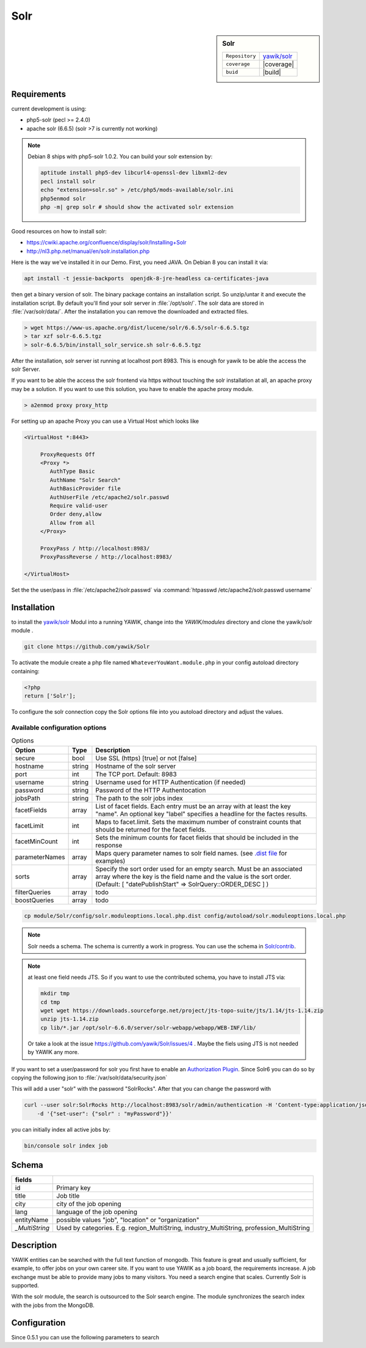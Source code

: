 .. index:: Solr
.. _solr:

Solr
----

.. sidebar:: Solr

   =======================  ==========================================
   ``Repository``            `yawik/solr`_
   ``coverage``              |coverage|
   ``buid``                  |build|
   =======================  ==========================================

.. |coverage| raw:: html

	<a href='https://coveralls.io/github/yawik/Solr?branch=develop'><img src='https://coveralls.io/repos/github/yawik/Solr/badge.svg?branch=develop' alt='Coverage Status' /></a>


.. |build| raw:: html

        <a href="https://travis-ci.org/yawik/Solr"><img src="https://travis-ci.org/yawik/Solr.svg?branch=master"></a>


Requirements
^^^^^^^^^^^^

current development is using:

* php5-solr (pecl >= 2.4.0)
* apache solr (6.6.5) (solr >7 is currently not working)

.. note:: Debian 8 ships with php5-solr 1.0.2. You can build your solr extension by:

    .. code-block:: sh

        aptitude install php5-dev libcurl4-openssl-dev libxml2-dev
        pecl install solr
        echo "extension=solr.so" > /etc/php5/mods-available/solr.ini
        php5enmod solr
        php -m| grep solr # should show the activated solr extension


Good resources on how to install solr:

* https://cwiki.apache.org/confluence/display/solr/Installing+Solr
* http://nl3.php.net/manual/en/solr.installation.php

Here is the way we've installed it in our Demo. First, you need JAVA. On Debian 8 you can install it via:

.. code-block:: sh

    apt install -t jessie-backports  openjdk-8-jre-headless ca-certificates-java


then get a binary version of solr. The binary package contains an installation script. So unzip/untar it and execute the
installation script. By default you'll find your solr server in :file:`/opt/solr/`. The solr data are stored in
:file:`/var/solr/data/`. After the installation you can remove the downloaded and extracted files.


.. code-block:: sh


   > wget https://www-us.apache.org/dist/lucene/solr/6.6.5/solr-6.6.5.tgz
   > tar xzf solr-6.6.5.tgz
   > solr-6.6.5/bin/install_solr_service.sh solr-6.6.5.tgz


After the installation, solr server ist running at localhost port 8983. This is enough for yawik to be able the access
the solr Server.

If you want to be able the access the solr frontend via https without touching the solr installation at all, an apache
proxy may be a solution. If you want to use this solution, you have to enable the apache proxy module.


.. code-block:: sh

    > a2enmod proxy proxy_http

For setting up an apache Proxy you can use a Virtual Host which looks like

.. code-block:: sh

    <VirtualHost *:8443>

         ProxyRequests Off
         <Proxy *>
            AuthType Basic
            AuthName "Solr Search"
            AuthBasicProvider file
            AuthUserFile /etc/apache2/solr.passwd
            Require valid-user
            Order deny,allow
            Allow from all
         </Proxy>

         ProxyPass / http://localhost:8983/
         ProxyPassReverse / http://localhost:8983/

    </VirtualHost>


Set the the user/pass in :file:`/etc/apache2/solr.passwd` via :command:`htpasswd /etc/apache2/solr.passwd username`





Installation
^^^^^^^^^^^^

to install the `yawik/solr`_ Modul into a running YAWIK, change into the `YAWIK/modules` directory and clone
the yawik/solr module .

.. code-block:: sh

 git clone https://github.com/yawik/Solr

To activate the module create a php file named ``WhateverYouWant.module.php`` in your config autoload directory containing:

.. code-block:: php

 <?php
 return ['Solr'];

To configure the solr connection copy the Solr options file into you autoload directory and adjust the values.

Available configuration options
===============================


.. table:: Options
    :widths: auto
    
    ====================== ============== ===================================================================================
     Option                 Type           Description
    ====================== ============== ===================================================================================
     secure                 bool           Use SSL (https) [true] or not [false]
     hostname               string         Hostname of the solr server
     port                   int            The TCP port. Default: 8983
     username               string         Username used for HTTP Authentication (if needed)
     password               string         Password of the HTTP Authentocation
     jobsPath               string         The path to the solr jobs index
     facetFields            array          List of facet fields. Each entry must be an array with at least the key "name".
                                           An optional key "label" specifies a headline for the factes results.
     facetLimit             int            Maps to facet.limit. Sets the maximum number of constraint counts that should be
                                           returned for the facet fields.
     facetMinCount          int            Sets the minimum counts for facet fields that should be included in the response
     parameterNames         array          Maps query parameter names to solr field names. (see `.dist file`_ for examples)
     sorts                  array          Specify the sort order used for an empty search.
                                           Must be an associated array where the key is the field name and the value
                                           is the sort order.
                                           (Default: [ "datePublishStart" => \SolrQuery::ORDER_DESC ] )
     filterQueries          array          todo
     boostQueries           array          todo 
    ====================== ============== ===================================================================================


.. _.dist file: https://github.com/yawik/Solr/blob/master/config/solr.moduleoptions.local.php.dist

.. code-block:: sh

  cp module/Solr/config/solr.moduleoptions.local.php.dist config/autoload/solr.moduleoptions.local.php

.. note::

 Solr needs a schema. The schema is currently a work in progress. You can use the schema in `Solr/contrib`_.

.. _yawik/solr: https://github.com/yawik/Solr
.. _Solr/contrib: https://github.com/yawik/Solr/tree/master/contrib

.. note:: at least one field needs JTS. So if you want to use the contributed schema, you have to install JTS
    via:

    .. code-block:: sh

        mkdir tmp
        cd tmp
        wget wget https://downloads.sourceforge.net/project/jts-topo-suite/jts/1.14/jts-1.14.zip
        unzip jts-1.14.zip
        cp lib/*.jar /opt/solr-6.6.0/server/solr-webapp/webapp/WEB-INF/lib/


    Or take a look at the issue https://github.com/yawik/Solr/issues/4 . Maybe the fiels using JTS is not needed by
    YAWIK any more.


If you want to set a user/password for solr you first have to enable an `Authorization Plugin`_.  Since Solr6 you can do
so by copying the following json to :file:`/var/solr/data/security.json`

.. ::

    {
    "authentication":{
       "blockUnknown": true,
       "class":"solr.BasicAuthPlugin",
       "credentials":{"solr":"IV0EHq1OnNrj6gvRCwvFwTrZ1+z1oBbnQdiVC3otuq0= Ndd7LKvVBAaZIF0QAVi1ekCfAJXr1GGfLtRUXhgrF8c="}
    },
    "authorization":{
       "class":"solr.RuleBasedAuthorizationPlugin",
       "permissions":[{"name":"security-edit",
          "role":"admin"}],
       "user-role":{"solr":"admin"}
    }}


This will add a user "solr" with the password "SolrRocks". After that you can change the password with

.. _Authorization Plugin: https://lucene.apache.org/solr/guide/6_6/basic-authentication-plugin.html

.. code-block:: sh

    curl --user solr:SolrRocks http://localhost:8983/solr/admin/authentication -H 'Content-type:application/json' \
        -d '{"set-user": {"solr" : "myPassword"}}'


you can initially index all active jobs by:

.. code-block:: sh

 bin/console solr index job

Schema
^^^^^^

==================================== ===================================================================================
 fields
==================================== ===================================================================================
 id                                   Primary key
 title                                Job title
 city                                 city of the job opening
 lang                                 language of the job opening
 entityName                           possible values "job", "location" or "organization"
 *_MultiString*                       Used by categories. E.g. region_MultiString, industry_MultiString,
                                      profession_MultiString
==================================== ===================================================================================


Description
^^^^^^^^^^^

YAWIK entities can be searched with the full text function of mongodb. This feature is great and usually sufficient, for
example, to offer jobs on your own career site. If you want to use YAWIK as a job board, the requirements increase. A
job exchange must be able to provide many jobs to many visitors. You need a search engine that scales. Currently Solr is
supported.

With the solr module, the search is outsourced to the Solr search engine. The module synchronizes the search index with
the jobs from the MongoDB.


Configuration
^^^^^^^^^^^^^

Since 0.5.1 you can use the following parameters to search



